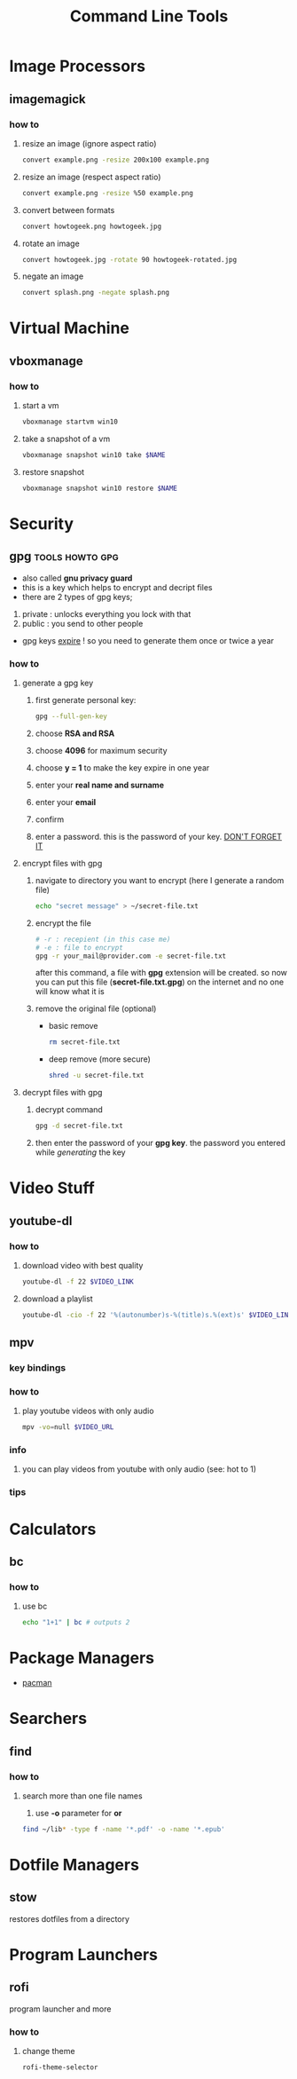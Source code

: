 #+TITLE: Command Line Tools
#+STARTUP: overview

* Image Processors
** imagemagick
*** how to
**** resize an image (ignore aspect ratio)
#+BEGIN_SRC sh
convert example.png -resize 200x100 example.png
#+END_SRC
**** resize an image (respect aspect ratio)
#+BEGIN_SRC sh
convert example.png -resize %50 example.png
#+END_SRC
**** convert between formats
#+BEGIN_SRC sh
convert howtogeek.png howtogeek.jpg
#+END_SRC
**** rotate an image
#+BEGIN_SRC sh
convert howtogeek.jpg -rotate 90 howtogeek-rotated.jpg
#+END_SRC
**** negate an image
#+BEGIN_SRC sh
convert splash.png -negate splash.png
#+END_SRC
* Virtual Machine
** vboxmanage
*** how to
**** start a vm
#+begin_src sh
vboxmanage startvm win10
#+end_src
**** take a snapshot of a vm
#+begin_src sh
vboxmanage snapshot win10 take $NAME
#+end_src
**** restore snapshot
#+begin_src sh
vboxmanage snapshot win10 restore $NAME
#+end_src
* Security
** gpg :tools:howto:gpg:
:PROPERTIES:
:EXPORT_FILE_NAME: what-is-gpg
:HUGO_BASE_DIR: ~/txt/blog/
:HUGO_SECTION: en/posts
:EXPORT_TITLE: what is gpg
:EXPORT_AUTHOR: savolla
:END:
+ also called *gnu privacy guard*
+ this is a key which helps to encrypt and decript files
+ there are 2 types of gpg keys;
1. private : unlocks everything you lock with that
2. public : you send to other people
+ gpg keys _expire_ ! so you need to generate them once or twice a year
*** how to
**** generate a gpg key
1. first generate personal key:
   #+BEGIN_SRC sh
gpg --full-gen-key
   #+END_SRC
2. choose *RSA and RSA*
3. choose *4096* for maximum security
4. choose *y = 1* to make the key expire in one year
5. enter your *real name and surname*
6. enter your *email*
7. confirm
8. enter a password. this is the password of your key. _DON'T FORGET IT_

**** encrypt files with gpg
1. navigate to directory you want to encrypt (here I generate a random file)
   #+BEGIN_SRC sh
echo "secret message" > ~/secret-file.txt
   #+END_SRC

2. encrypt the file
   #+BEGIN_SRC sh
# -r : recepient (in this case me)
# -e : file to encrypt
gpg -r your_mail@provider.com -e secret-file.txt
   #+END_SRC
   after this command, a file with *gpg* extension will be created. so now you can put this file (*secret-file.txt.gpg*) on the internet and no one will know what it is

3. remove the original file (optional)
   + basic remove
   #+BEGIN_SRC sh
rm secret-file.txt
   #+END_SRC

   + deep remove (more secure)
   #+BEGIN_SRC sh
shred -u secret-file.txt
   #+END_SRC

**** decrypt files with gpg
1. decrypt command
   #+BEGIN_SRC sh
gpg -d secret-file.txt
   #+END_SRC
2. then enter the password of your *gpg key*. the password you entered while [[generate a gpg key][generating]] the key
* Video Stuff
** youtube-dl
*** how to
**** download video with best quality
#+begin_src sh
youtube-dl -f 22 $VIDEO_LINK
#+end_src
**** download a playlist
#+begin_src sh
youtube-dl -cio -f 22 '%(autonumber)s-%(title)s.%(ext)s' $VIDEO_LINK
#+end_src
** mpv
*** key bindings
*** how to
1. play youtube videos with only audio
   #+BEGIN_SRC sh
   mpv -vo=null $VIDEO_URL
   #+END_SRC
*** info
1. you can play videos from youtube with only audio (see: hot to 1)
*** tips
* Calculators
** bc
*** how to
**** use bc
#+begin_src sh
echo "1+1" | bc # outputs 2
#+end_src
* Package Managers
 * [[./pacman.org][pacman]]
* Searchers
** find
*** how to
**** search more than one file names
1. use *-o* parameter for *or*
#+begin_src sh
find ~/lib* -type f -name '*.pdf' -o -name '*.epub'
#+end_src
* Dotfile Managers
** stow
restores dotfiles from a directory
* Program Launchers
** rofi
program launcher and more
*** how to
**** change theme
#+begin_src sh
rofi-theme-selector
#+end_src
